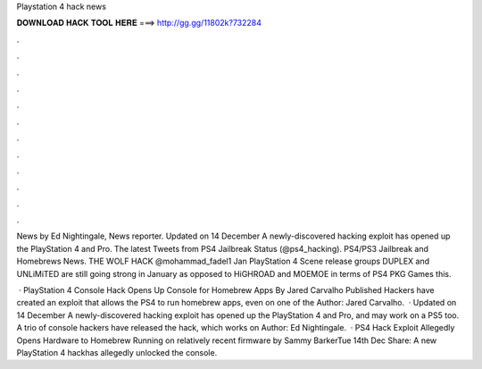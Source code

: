Playstation 4 hack news



𝐃𝐎𝐖𝐍𝐋𝐎𝐀𝐃 𝐇𝐀𝐂𝐊 𝐓𝐎𝐎𝐋 𝐇𝐄𝐑𝐄 ===> http://gg.gg/11802k?732284



.



.



.



.



.



.



.



.



.



.



.



.

News by Ed Nightingale, News reporter. Updated on 14 December A newly-discovered hacking exploit has opened up the PlayStation 4 and Pro. The latest Tweets from PS4 Jailbreak Status (@ps4_hacking). PS4/PS3 Jailbreak and Homebrews News. THE WOLF HACK‏ @mohammad_fadel1 Jan  PlayStation 4 Scene release groups DUPLEX and UNLiMiTED are still going strong in January as opposed to HiGHROAD and MOEMOE in terms of PS4 PKG Games this.

 · PlayStation 4 Console Hack Opens Up Console for Homebrew Apps By Jared Carvalho Published Hackers have created an exploit that allows the PS4 to run homebrew apps, even on one of the Author: Jared Carvalho.  · Updated on 14 December A newly-discovered hacking exploit has opened up the PlayStation 4 and Pro, and may work on a PS5 too. A trio of console hackers have released the hack, which works on Author: Ed Nightingale.  · PS4 Hack Exploit Allegedly Opens Hardware to Homebrew Running on relatively recent firmware by Sammy BarkerTue 14th Dec Share: A new PlayStation 4 hackhas allegedly unlocked the console.
